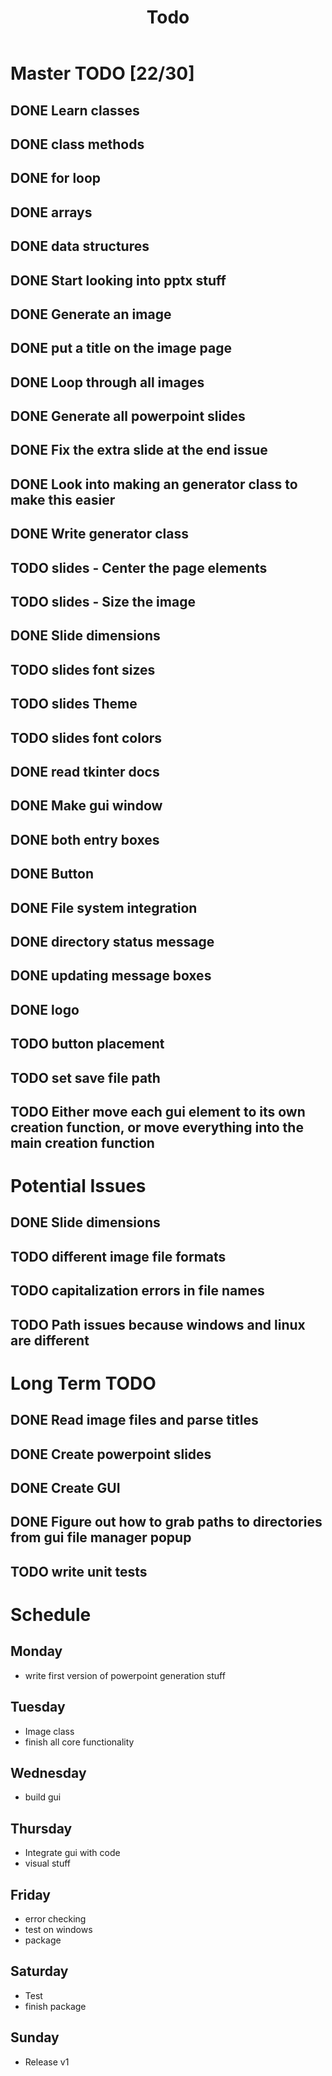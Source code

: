 #+title: Todo

* Master TODO [22/30]
** DONE Learn classes
** DONE class methods
** DONE for loop
** DONE arrays
** DONE data structures
** DONE Start looking into pptx stuff
** DONE Generate an image
** DONE put a title on the image page
** DONE Loop through all images
** DONE Generate all powerpoint slides
** DONE Fix the extra slide at the end issue
** DONE Look into making an generator class to make this easier
** DONE Write generator class
** TODO slides - Center the page elements
** TODO slides - Size the image
** DONE Slide dimensions
** TODO slides font sizes
** TODO slides Theme
** TODO slides font colors
** DONE read tkinter docs
** DONE Make gui window
** DONE both entry boxes
** DONE Button
** DONE File system integration
** DONE directory status message
** DONE updating message boxes
** DONE logo
** TODO button placement
** TODO set save file path
** TODO Either move each gui element to its own creation function, or move everything into the main creation function

* Potential Issues
** DONE Slide dimensions
** TODO different image file formats
** TODO capitalization errors in file names
** TODO Path issues because windows and linux are different

* Long Term TODO
** DONE Read image files and parse titles
** DONE Create powerpoint slides
** DONE Create GUI
** DONE Figure out how to grab paths to directories from gui file manager popup
** TODO write unit tests

* Schedule
** Monday
- write first version of powerpoint generation stuff
** Tuesday
- Image class
- finish all core functionality
** Wednesday
- build gui
** Thursday
- Integrate gui with code
- visual stuff
** Friday
- error checking
- test on windows
- package
** Saturday
- Test
- finish package
** Sunday
- Release v1
